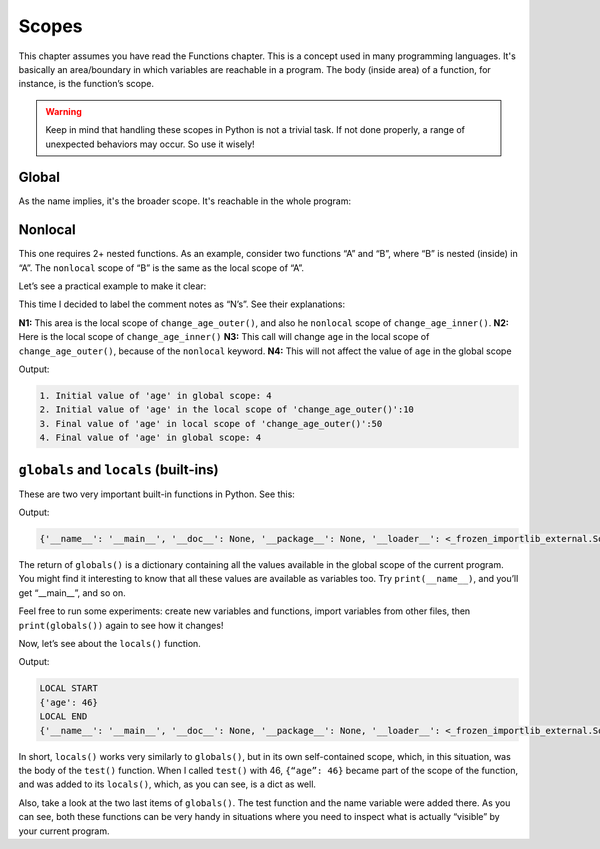 ==================
Scopes
==================

This chapter assumes you have read the Functions chapter.
This is a concept used in many programming languages. It's basically an area/boundary in which variables are reachable in a program. 
The body (inside area) of a function, for instance, is the function’s scope.

.. warning::

    Keep in mind that handling these scopes in Python is not a trivial task. If not done properly, a range of unexpected behaviors may occur. So use it wisely!

Global
------------------

As the name implies, it's the broader scope. It's reachable in the whole program:

.. code-block:: python
   :linenos:

    age = 4

    def change_age_globally(): 
        global age
        age = 10

    print(f"Initial value of 'age': {age}") #=> Initial value of 'age': 4 
    change_age_globally()
    print(f"Final value of 'age': {age}") #=> Final value of 'age': 10


Nonlocal
-----------------

This one requires 2+ nested functions. As an example, consider two functions “A” and “B”, where “B” is nested (inside) in “A”. 
The ``nonlocal`` scope of “B” is the same as the local scope of “A”.

Let’s see a practical example to make it clear:


.. code-block:: python
   :linenos:

    age = 4


    def change_age_outer():
        # N1
        age = 10

        def change_age_inner():
            # N2
            nonlocal age
            age = 50

        print(f"2. Initial value of 'age' in the local scope of 'change_age_outer()':{age}")

        # N3
        change_age_inner()

        print(f"3. Final value of 'age' in local scope of 'change_age_outer()':{age}")


    print(f"1. Initial value of 'age' in global scope: {age}")
    change_age_outer()  # N4
    print(f"4. Final value of 'age' in global scope: {age}")



This time I decided to label the comment notes as “N’s”.  See their explanations:
 
**N1:** This area is the local scope of ``change_age_outer()``, and also he ``nonlocal`` scope of ``change_age_inner()``.
**N2:** Here is the local scope of ``change_age_inner()``
**N3:** This call will change ``age`` in the local scope of ``change_age_outer()``, because of the ``nonlocal`` keyword.
**N4:** This will not affect the value of ``age`` in the global scope

Output:

.. code-block:: console

    1. Initial value of 'age' in global scope: 4
    2. Initial value of 'age' in the local scope of 'change_age_outer()':10
    3. Final value of 'age' in local scope of 'change_age_outer()':50
    4. Final value of 'age' in global scope: 4


``globals`` and ``locals`` (built-ins)
------------------

These are two very important built-in functions in Python.
See this:

.. code-block:: python
   :linenos:

    print(globals())

Output:

.. code-block:: console

    {'__name__': '__main__', '__doc__': None, '__package__': None, '__loader__': <_frozen_importlib_external.SourceFileLoader object at 0x7f1911bfd880>, '__spec__': None, '__annotations__': {}, '__builtins__': <module 'builtins' (built-in)>, '__file__': '/home/myuser/projects/python_course/main.py', '__cached__': None}


The return of ``globals()`` is a dictionary containing all the values available in the global scope of the current program.  
You might find it interesting to know that all these values are available as variables too. Try ``print(__name__)``, and you’ll get “__main__”, and so on.

Feel free to run some experiments: create new variables and functions, import variables from other files, then ``print(globals())`` again to see how it changes!

Now, let’s see about the ``locals()`` function.


.. code-block:: python
   :linenos:

    def test(age: int):
        print("LOCAL START")
        print(locals())
        print("LOCAL END")

    name = "Michael"
    test(46)
    print(globals())


Output:

.. code-block:: console

    LOCAL START
    {'age': 46}
    LOCAL END
    {'__name__': '__main__', '__doc__': None, '__package__': None, '__loader__': <_frozen_importlib_external.SourceFileLoader object at 0x7f518a3017c0>, '__spec__': None, '__annotations__': {}, '__builtins__': <module 'builtins' (built-in)>, '__file__': '/home/costa/projects/python_course/main.py', '__cached__': None, 'test': <function test at 0x7f518b7f22a0>, 'name': 'Michael'}


In short, ``locals()`` works very similarly to ``globals()``, but in its own self-contained scope, which, in this situation, was the body of the ``test()`` function. 
When I called ``test()`` with 46, ``{“age”: 46}`` became part of the scope of the function, and was added to its ``locals()``, which, as you can see, is a dict as well.

Also, take a look at the two last items of ``globals()``. The test function and the name variable were added there.
As you can see, both these functions can be very handy in situations where you need to inspect what is actually “visible” by your current program.

